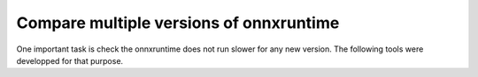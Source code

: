 
Compare multiple versions of onnxruntime
========================================

One important task is check the onnxruntime does not run
slower for any new version. The following tools were developped
for that purpose.

